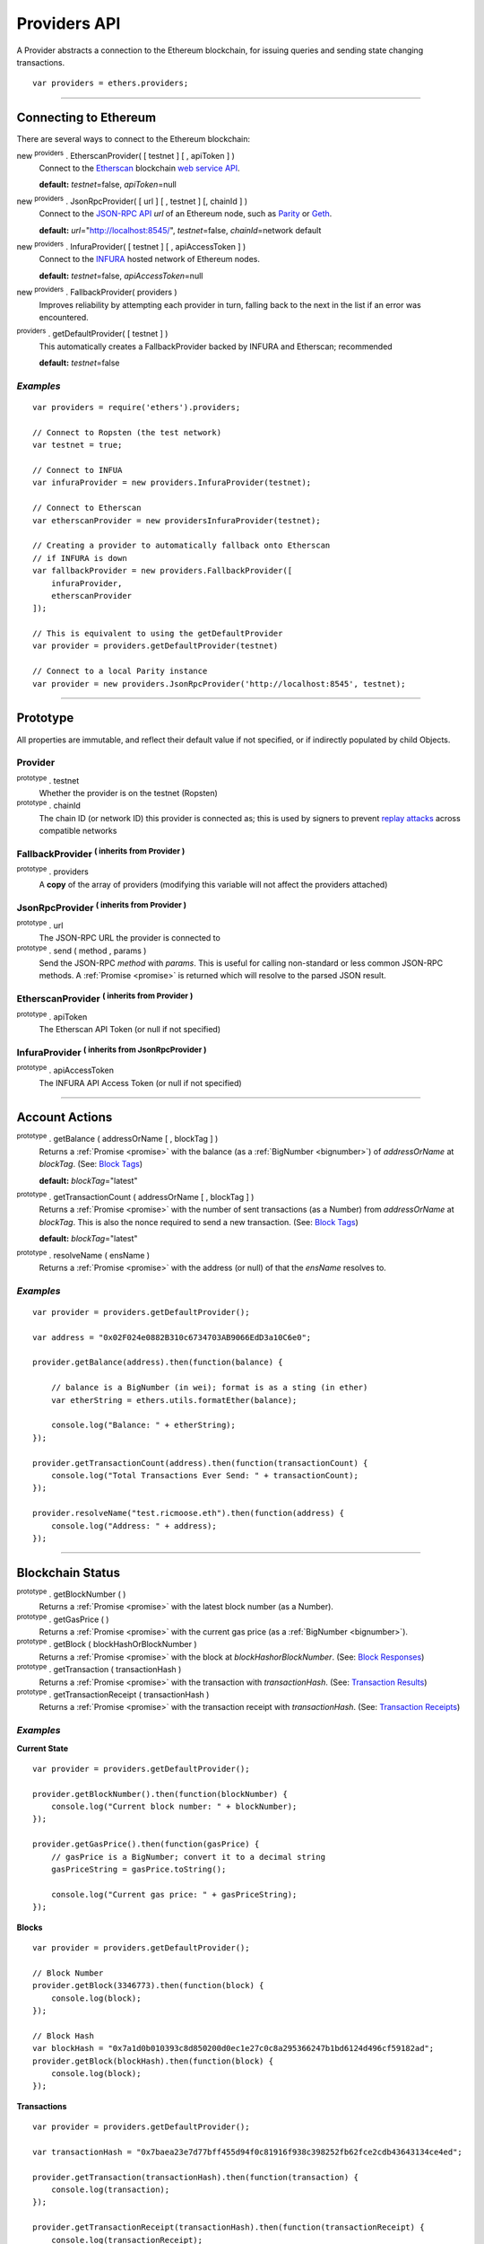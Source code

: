 .. _api-provider:

Providers API
*************

A Provider abstracts a connection to the Ethereum blockchain, for issuing queries
and sending state changing transactions.

::

    var providers = ethers.providers;

-----

Connecting to Ethereum
======================

There are several ways to connect to the Ethereum blockchain:

new :sup:`providers` . EtherscanProvider( [ testnet ] [ , apiToken ] )
    Connect to the `Etherscan`_ blockchain `web service API <etherscan-api>`_.

    **default:** *testnet*\ =false, *apiToken*\ =null

new :sup:`providers` . JsonRpcProvider( [ url ] [ , testnet ] [, chainId ] )
    Connect to the `JSON-RPC API`_ *url* of an Ethereum node, such as `Parity`_ or `Geth`_.

    **default:** *url*\ ="http://localhost:8545/", *testnet*\ =false, *chainId*\ =network default

new :sup:`providers` . InfuraProvider( [ testnet ] [ , apiAccessToken ] )
    Connect to the `INFURA`_ hosted network of Ethereum nodes.

    **default:** *testnet*\ =false, *apiAccessToken*\ =null

new :sup:`providers` . FallbackProvider( providers )
    Improves reliability by attempting each provider in turn, falling back to the
    next in the list if an error was encountered.

:sup:`providers` . getDefaultProvider( [ testnet ] )
    This automatically creates a FallbackProvider backed by INFURA and Etherscan; recommended

    **default:** *testnet*\ =false


*Examples*
----------

::

    var providers = require('ethers').providers;

    // Connect to Ropsten (the test network)
    var testnet = true;

    // Connect to INFUA
    var infuraProvider = new providers.InfuraProvider(testnet);

    // Connect to Etherscan
    var etherscanProvider = new providersInfuraProvider(testnet);

    // Creating a provider to automatically fallback onto Etherscan
    // if INFURA is down
    var fallbackProvider = new providers.FallbackProvider([
        infuraProvider,
        etherscanProvider
    ]);

    // This is equivalent to using the getDefaultProvider
    var provider = providers.getDefaultProvider(testnet)

    // Connect to a local Parity instance
    var provider = new providers.JsonRpcProvider('http://localhost:8545', testnet);

-----

Prototype
=========

All properties are immutable, and reflect their default value if not specified, or if
indirectly populated by child Objects.

.. _provider:

Provider
--------

:sup:`prototype` . testnet
    Whether the provider is on the testnet (Ropsten)

:sup:`prototype` . chainId
    The chain ID (or network ID) this provider is connected as; this is used by
    signers to prevent `replay attacks <replay-attack>`_ across compatible networks

FallbackProvider :sup:`( inherits from Provider )`
--------------------------------------------------

:sup:`prototype` . providers
    A **copy** of the array of providers (modifying this variable will not affect
    the providers attached)

JsonRpcProvider :sup:`( inherits from Provider )`
-------------------------------------------------

:sup:`prototype` . url
    The JSON-RPC URL the provider is connected to

:sup:`prototype` . send ( method , params )
    Send the JSON-RPC *method* with *params*. This is useful for calling
    non-standard or less common JSON-RPC methods. A :ref:`Promise <promise>` is
    returned which will resolve to the parsed JSON result.

EtherscanProvider :sup:`( inherits from Provider )`
---------------------------------------------------

:sup:`prototype` . apiToken
    The Etherscan API Token (or null if not specified)

InfuraProvider :sup:`( inherits from JsonRpcProvider )`
-------------------------------------------------------

:sup:`prototype` . apiAccessToken
    The INFURA API Access Token (or null if not specified)

-----

Account Actions
===============

:sup:`prototype` . getBalance ( addressOrName [ , blockTag ] )
    Returns a :ref:`Promise <promise>` with the balance (as a :ref:`BigNumber <bignumber>`) of
    *addressOrName* at *blockTag*. (See: `Block Tags <blocktag>`_)

    **default:** *blockTag*\ ="latest"

:sup:`prototype` . getTransactionCount ( addressOrName [ , blockTag ] )
    Returns a :ref:`Promise <promise>` with the number of sent transactions (as a Number) from
    *addressOrName* at *blockTag*. This is also the nonce required to send a new
    transaction. (See: `Block Tags <blocktag>`_)

    **default:** *blockTag*\ ="latest"

:sup:`prototype` . resolveName ( ensName )
    Returns a :ref:`Promise <promise>` with the address (or null) of that the *ensName* resolves
    to.

*Examples*
----------

::

    var provider = providers.getDefaultProvider();

    var address = "0x02F024e0882B310c6734703AB9066EdD3a10C6e0";

    provider.getBalance(address).then(function(balance) {

        // balance is a BigNumber (in wei); format is as a sting (in ether)
        var etherString = ethers.utils.formatEther(balance);

        console.log("Balance: " + etherString);
    });

    provider.getTransactionCount(address).then(function(transactionCount) {
        console.log("Total Transactions Ever Send: " + transactionCount);
    });

    provider.resolveName("test.ricmoose.eth").then(function(address) {
        console.log("Address: " + address);
    });

-----

Blockchain Status
=================

:sup:`prototype` . getBlockNumber ( )
    Returns a :ref:`Promise <promise>` with the latest block number (as a Number).

:sup:`prototype` . getGasPrice ( )
    Returns a :ref:`Promise <promise>` with the current gas price (as a :ref:`BigNumber <bignumber>`).

:sup:`prototype` . getBlock ( blockHashOrBlockNumber )
    Returns a :ref:`Promise <promise>` with the block at *blockHashorBlockNumber*. (See: `Block Responses <blockresponse>`_)

:sup:`prototype` . getTransaction ( transactionHash )
    Returns a :ref:`Promise <promise>` with the transaction with *transactionHash*. (See: `Transaction Results <transactionresult>`_)

:sup:`prototype` . getTransactionReceipt ( transactionHash )
    Returns a :ref:`Promise <promise>` with the transaction receipt with *transactionHash*.
    (See: `Transaction Receipts <transactionReceipts>`_)

*Examples*
----------

**Current State**\ ::

    var provider = providers.getDefaultProvider();

    provider.getBlockNumber().then(function(blockNumber) {
        console.log("Current block number: " + blockNumber);
    });

    provider.getGasPrice().then(function(gasPrice) {
        // gasPrice is a BigNumber; convert it to a decimal string
        gasPriceString = gasPrice.toString();

        console.log("Current gas price: " + gasPriceString);
    });

**Blocks**\ ::

    var provider = providers.getDefaultProvider();

    // Block Number
    provider.getBlock(3346773).then(function(block) {
        console.log(block);
    });

    // Block Hash
    var blockHash = "0x7a1d0b010393c8d850200d0ec1e27c0c8a295366247b1bd6124d496cf59182ad";
    provider.getBlock(blockHash).then(function(block) {
        console.log(block);
    });

**Transactions**\ ::

    var provider = providers.getDefaultProvider();

    var transactionHash = "0x7baea23e7d77bff455d94f0c81916f938c398252fb62fce2cdb43643134ce4ed";

    provider.getTransaction(transactionHash).then(function(transaction) {
        console.log(transaction);
    });

    provider.getTransactionReceipt(transactionHash).then(function(transactionReceipt) {
        console.log(transactionReceipt);
    });

-----

Contract Execution
==================

These are relatively low-level calls. The :ref:`Contracts API <api-contract>` should
usually be used instead.

:sup:`prototype` . call ( transaction )
    Send the **read-only** (constant) *transaction* to a single Ethereum node and
    return a :ref:`Promise <promise>` with the result (as a :ref:`hex string <hexstring>`) of executing it.
    (See `Transaction Requests <transactionrequest>`_)

    This is free, since it does not change any state on the blockchain.

:sup:`prototype` . estimateGas ( transaction )
    Send a *transaction* to a single Ethereum node and return a :ref:`Promise <promise>` with the
    estimated amount of gas required (as a :ref:`BigNumber <bignumber>`) to send it.
    (See `Transaction Requests <transactionrequest>`_)

    This is free, but only an estimate. Providing too little gas will result in a
    transaction being rejected (while still consuming all provided gas).

:sup:`prototype` . sendTransaction ( signedTransaction )
    Send the *signedTransaction* to the **entire** Ethereum network and returns a :ref:`Promise <promise>`
    with the transaction hash.

    **This will consume gas** from the account that signed the transaction.


*Examples*
----------

::

    @TODO

-----

Contract State
==============

:sup:`prototype` . getCode ( addressOrName )
    Returns a :ref:`Promise <promise>` with the bytecode (as a :ref:`hex string <hexstring>`)
    at  *addressOrName*.

:sup:`prototype` . getStorageAt ( addressOrName, position [ , blockTag ] )
    Returns a :ref:`Promise <promise>` with the value (as a :ref:`hex string <hexstring>`) at
    *addressOrName* in *position* at *blockTag*. (See `Block Tags <blocktag>`_)

    default: *blockTag*\ = "latest"

:sup:`prototype` . getLogs ( filter )
    Returns a :ref:`Promise <promise>` with an array (possibly empty) of the logs that
    match the *filter*. (See `Filters <filter>`_)

*Examples*
----------

::

    @TODO

-----

Events
======

These methods allow management of callbacks on certain events on the blockchain
and contracts. They are largely based on the `EventEmitter API <events>`_.

:sup:`prototype` . on ( eventType, callback )
    Register a callback for any future *eventType*; see below for callback parameters

:sup:`prototype` . once ( eventType, callback)
    Register a callback for the next (and only next) *eventType*; see below for callback parameters

:sup:`prototype` . removeListener ( eventType, callback )
    Unregister the *callback* for *eventType*; if the same callback is registered
    more than once, only the first registered instance is removed

:sup:`prototype` . removeAllListeners ( eventType )
    Unregister all callbacks for *eventType*

:sup:`prototype` . listenerCount ( [ eventType ] )
    Return the number of callbacks registered for *eventType*, or if ommitted, the
    total number of callbacks registered

Event Types
-----------

"block"
    Whenever a new block is mined

    ``callback( blockNumber )``

any address
   When the balance of the coresposding address changes.

    ``callback( balance )``

any transaction hash
    When the coresponding transaction is mined; also see
    `Waiting for Transactions <waitForTransaction>`_

    ``callback( transaction )``

an array of topics
    When any of the topics are triggered in a block's logs; when using the
    :ref:`Contract API <api-contract>`, this is automatically handled;

    ``callback( log )``

.. _waitForTransaction:

Waiting for Transactions
------------------------

:sup:`prototype` . waitForTransaction ( transachtionHash [ , timeout ] )
    Return a :ref:`Promise <promise>` which returns the transaction once *transactionHash* is
    mined, with an optional *timeout* (in milliseconds)

*Examples*
----------

::

    // Get notified on every new block
    provider.on('block', function(blockNumber) {
        console.log('New Block: ' + blockNumber);
    });

    // Get notified on account balance change
    provider.on('0x46Fa84b9355dB0708b6A57cd6ac222950478Be1d', function(blockNumber) {
        console.log('New Block: ' + blockNumber);
    });

    // Get notified when a transaction is mined
    provider.once(transactionHash, function(transction) {
        console.log('Transaction Minded: ' + transaction.hash);
        console.log(transaction);
    );

    // OR equivalently the waitForTransaction() returns a Promise

    provider.waitForTransaction(transactionHash).then(function(transaction) {
        console.log('Transaction Minded: ' + transaction.hash);
        console.log(transaction);
    });


    // Get notified when a contract event is logged
    provider.on([ eventTopic ], function(log) {
        console.log('Event Log');
        console.log(log);
    });

-----

Objects
=======

.. _blocktag:

Block Tag
---------

A block tag is used to uniquely identify a block's position in th blockchain:

a Number or :ref:`hex string <hexstring>`:
    Each block has a block number (eg. ``42`` or ``"0x2a``.

"latest":
    The most recently mined block.

"pending":
    The block that is currently being mined.

.. _blockresponse:

Block Responses
---------------

::

    {
        parentHash: "0x3d8182d27303d92a2c9efd294a36dac878e1a9f7cb0964fa0f789fa96b5d0667",
        hash: "0x7f20ef60e9f91896b7ebb0962a18b8defb5e9074e62e1b6cde992648fe78794b",
        number: 3346463,

        difficulty: 183765779077962,
        timestamp: 1489440489,
        nonce: "0x17060cb000d2c714",
        extraData: "0x65746865726d696e65202d20555331",

        gasLimit: utils.bigNumberify("3993225"),
        gasUsed: utils.bigNuberify("3254236"),

        miner: "0xEA674fdDe714fd979de3EdF0F56AA9716B898ec8",
        transactions: [
            "0x125d2b846de85c4c74eafb6f1b49fdb2326e22400ae223d96a8a0b26ccb2a513",
            "0x948d6e8f6f8a4d30c0bd527becbe24d15b1aba796f9a9a09a758b622145fd963",
            ... [ 49 more transaction hashes ] ...
            "0xbd141969b164ed70388f95d780864210e045e7db83e71f171ab851b2fba6b730"
        ]
    }

.. _transactionrequest:

Transaction Requests
--------------------

Any property which accepts a number may also be specified as a :ref:`BigNumber <bignumber>`
or :ref:`hex string <hexstring>`.

::

    // Example:
    {
        // Required unless deploying a contract (in which case omit)
        to: addressOrName,  // the target address or ENS name

        // These are optional/meaningless for call and estimateGas
        nonce: 0,           // the transaction nonce
        gasLimit: 0,        // the maximum gas this transaction may spend
        gasPrice: 0,        // the price (in wei) per unit of gas

        // These are always optional (but for call, data is usually specified)
        data: "0x",         // extra data for the transaction, or input for call
        value: 0,           // the amount (in wei) this transaction is sending
        chainId: 3          // the network ID; usually added by a signer
    }


.. _transactionresult:

Transaction Results
-------------------

::

    // Example:
    {
        // Only available for mined transactions
        blockHash: "0x7f20ef60e9f91896b7ebb0962a18b8defb5e9074e62e1b6cde992648fe78794b",
        blockNumber: 3346463,
        transactionIndex: 51,

        // Exactly one of these will be present (send vs. deploy contract)
        creates: null,
        to: "0xc149Be1bcDFa69a94384b46A1F91350E5f81c1AB",

        // The transaction hash
        hash: "0xf517872f3c466c2e1520e35ad943d833fdca5a6739cfea9e686c4c1b3ab1022e",

        // See above (Transaction Requests) for these explained
        data: "0x",
        from: "0xEA674fdDe714fd979de3EdF0F56AA9716B898ec8",
        gasLimit: utils.bigNumberify("90000"),
        gasPrice: utils.bigNumberify("21488430592"),
        nonce: 0,
        value: utils.parseEther(1.0017071732629267),

        // The network ID (or chain ID); 0 indicates replay-attack vulnerable
        // (eg. 1 = Homestead mainnet, 3 = Ropsten testnet)
        networkId: 1,

        // The signature of the transaction
        r: "0x5b13ef45ce3faf69d1f40f9d15b0070cc9e2c92f3df79ad46d5b3226d7f3d1e8",
        s: "0x535236e497c59e3fba93b78e124305c7c9b20db0f8531b015066725e4bb31de6",
        v: 37,

        // The raw transaction
        raw: "0xf87083154262850500cf6e0083015f9094c149be1bcdfa69a94384b46a1f913" +
               "50e5f81c1ab880de6c75de74c236c8025a05b13ef45ce3faf69d1f40f9d15b0" +
               "070cc9e2c92f3df79ad46d5b3226d7f3d1e8a0535236e497c59e3fba93b78e1" +
               "24305c7c9b20db0f8531b015066725e4bb31de6"
    }

.. _transactionReceipt:

Transaction Receipts
--------------------

::

    // Example
    {
        transactionHash: "0x7dec07531aae8178e9d0b0abbd317ac3bb6e8e0fd37c2733b4e0d382ba34c5d2",

        // The block this transaction was mined into
        blockHash: "0xca1d4d9c4ac0b903a64cf3ae3be55cc31f25f81bf29933dd23c13e51c3711840",
        blockNumber: 3346629,

        // The index into this block of the transaction
        transactionIndex: 1,

        // The address of the contract (if one was created)
        contractAddress: null,

        // Gas
        cumulativeGasUsed: utils.bigNumberify("42000"),
        gasUsed: utils.bigNumberify("21000"),

        // Logs
        log: [ ],
        logsBloom: "0x00" ... [ 256 bytes of 0 ] ... "00",

        // State root
        root: "0x8a27e1f7d3e92ae1a01db5cce3e4718e04954a34e9b17c1942011a5f3a942bf4",
    }

.. _filter:

Filters
-------

Filtering on topics supports a `somewhat complicated <api-topics>`_ specification, however,
for the vast majority of filters, a single topic is usually sufficient (see the example below).

The *EtherscanProvider* only supports a single topic.

::

    // Example
    {
        // Optional; The range of blocks to limit querying (See: Block Tags above)
        fromBlock: "latest",
        toBlock: "latest",

        // Optional; An address (or ENS name) to filter by
        address: addressOrName,

        // Optional; A (possibly nested) list of topics
        topics: [ topic1 ]
    }

-----

Provider Specific Extra API Calls
=================================

:sup:`EtherscanProvider` . getEtherPrice()
    Returns a :ref:`Promise <promise>` with the price of ether in USD.

*Examples*
----------

::

    provider.EtherscanProvider.getEtherPrice().then(function(price) {
        console.log("Ether price in USD: " + price);
    });

-----

.. _Etherscan: https://etherscan.io/apis
.. _etherscan-api: https://etherscan.io/apis
.. _INFURA: https://infura.io
.. _Parity: https://ethcore.io/parity.html
.. _Geth: https://geth.ethereum.org
.. _JSON-RPC API: https://github.com/ethereum/wiki/wiki/JSON-RPC
.. _events: https://nodejs.org/dist/latest-v6.x/docs/api/events.html
.. _replay-attack: https://github.com/ethereum/EIPs/issues/155
.. _api-topics: https://github.com/ethereum/wiki/wiki/JSON-RPC#a-note-on-specifying-topic-filters

.. EOF
